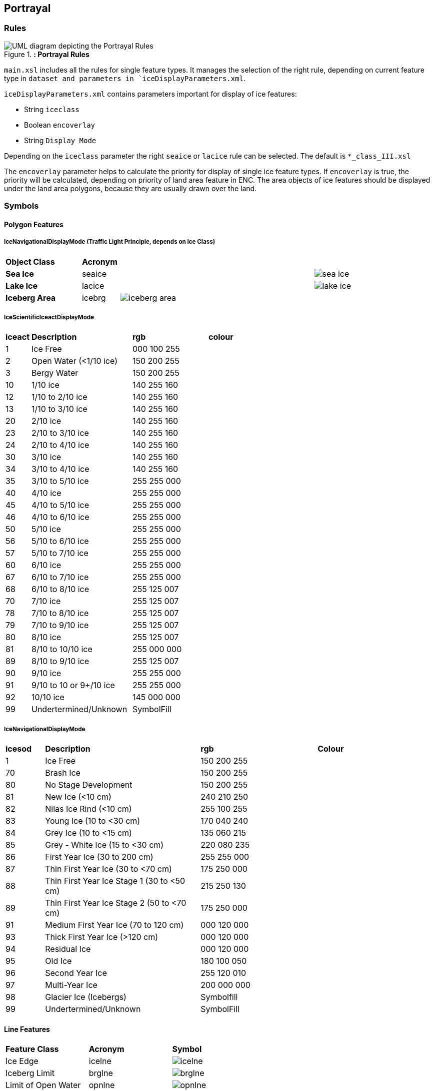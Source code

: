 
[[sec-portrayal]]
== Portrayal

=== Rules

[[fig-portrayal-rules]]
.*: Portrayal Rules*
image::../images/figure-portrayal-rules.png[UML diagram depicting the Portrayal Rules]


`main.xsl` includes all the rules for single feature types. It manages the selection of the right rule, depending on current feature type in `dataset and parameters in `iceDisplayParameters.xml`.

`iceDisplayParameters.xml` contains parameters important for display of ice features:

* String `iceclass`

* Boolean `encoverlay`

* String `Display Mode`

Depending on the `iceclass` parameter the right `seaice` or `lacice` rule can be selected. The default is `*_class_III.xsl`

The `encoverlay` parameter helps to calculate the priority for display of single ice feature types. If `encoverlay` is true, the priority will be calculated, depending on priority of land area feature in ENC. The area objects of ice features should be displayed under the land area polygons, because they are usually drawn over the land.

=== Symbols

==== Polygon Features

===== IceNavigationalDisplayMode (Traffic Light Principle, depends on Ice Class)

[width="100%",cols="2,1,1,1,1,1,1,1"]
|===

|*Object Class* |*Acronym* ||||||

|*Sea Ice*
|seaice
|
|
|
|
|
a|image::../../PC/AreaFills/sea_ice.svg[]

|*Lake Ice*
|lacice
|
|
|
|
|
a|image::../../PC/AreaFills/lake_ice.svg[]

|*Iceberg Area*
|icebrg
6+a|image::../../PC/AreaFills/iceberg_area.png[]
|
|
|
|
|

|===

===== IceScientificIceactDisplayMode

[width="100%",cols="1,4,3,3"]
|===

|*iceact* |*Description* |*rgb* |*colour*

|1
|Ice Free
|000 100 255
|

|2
|Open Water (<1/10 ice)
|150 200 255
|

|3
|Bergy Water
|150 200 255  
|

|10
|1/10 ice
|140 255 160
|

|12
|1/10 to 2/10 ice
|140 255 160
|

|13
|1/10 to 3/10 ice
|140 255 160
|

|20
|2/10 ice
|140 255 160
|

|23
|2/10 to 3/10 ice
|140 255 160
|

|24
|2/10 to 4/10 ice
|140 255 160
|

|30
|3/10 ice
|140 255 160
|

|34
|3/10 to 4/10 ice
|140 255 160
|

|35
|3/10 to 5/10 ice
|255 255 000
|

|40
|4/10 ice
|255 255 000
|

|45
|4/10 to 5/10 ice
|255 255 000
|

|46
|4/10 to 6/10 ice
|255 255 000
|

|50
|5/10 ice
|255 255 000
|

|56
|5/10 to 6/10 ice
|255 255 000
|

|57
|5/10 to 7/10 ice
|255 255 000
|

|60
|6/10 ice
|255 255 000
|

|67
|6/10 to 7/10 ice
|255 255 000
|

|68
|6/10 to 8/10 ice
|255 125 007
|

|70
|7/10 ice
|255 125 007
|

|78
|7/10 to 8/10 ice
|255 125 007
|

|79
|7/10 to 9/10 ice
|255 125 007
|

|80
|8/10 ice
|255 125 007
|

|81
|8/10 to 10/10 ice
|255 000 000
|

|89
|8/10 to 9/10 ice
|255 125 007
|

|90
|9/10 ice
|255 255 000
|

|91
|9/10 to 10 or 9+/10 ice
|255 255 000
|

|92
|10/10 ice
|145 000 000
|

|99
|Undertermined/Unknown
|SymbolFill
|

|===

===== IceNavigationalDisplayMode

[width="100%",cols="1,4,3,3"]

|===

|*icesod* |*Description* |*rgb* |*Colour*

|1
|Ice Free
|150 200 255
|

|70
|Brash Ice
|150 200 255
|

|80
|No Stage Development
|150 200 255  
|

|81
|New Ice (<10 cm)
|240 210 250
|

|82
|Nilas Ice Rind (<10 cm)
|255 100 255
|

|83
|Young Ice (10 to <30 cm)
|170 040 240
|

|84
|Grey Ice (10 to <15 cm)
|135 060 215
|

|85
|Grey - White Ice (15 to <30 cm)
|220 080 235
|

|86
|First Year Ice (30 to 200 cm)
|255 255 000
|

|87
|Thin First Year Ice (30 to <70 cm)
|175 250 000
|

|88
|Thin First Year Ice Stage 1 (30 to <50 cm)
|215 250 130
|

|89
|Thin First Year Ice Stage 2 (50 to <70 cm)
|175 250 000
|

|91
|Medium First Year Ice (70 to 120 cm)
|000 120 000
|

|93
|Thick First Year Ice (>120 cm)
|000 120 000
|

|94
|Residual Ice
|000 120 000
|

|95
|Old Ice
|180 100 050
|

|96
|Second Year Ice
|255 120 010
|

|97
|Multi-Year Ice
|200 000 000
|

|98
|Glacier Ice (Icebergs)
|Symbolfill
|

|99
|Undertermined/Unknown
|SymbolFill
|

|===

==== Line Features

[width="100%",cols="2,2,1"]
|===

|*Feature Class* |*Acronym* |*Symbol*

|Ice Edge
|icelne
a|image::../../PC/LineStyles/icelne.svg[]

|Iceberg Limit
|brglne
a|image::../../PC/LineStyles/brglne.svg[]

|Limit of Open Water
|opnlne
a|image::../../PC/LineStyles/opnlne.svg[]

|Limit of All Known ice
|lkilne
a|image::../../PC/LineStyles/lkilne.svg[]

|Line of Ice Ridge
|i_ridg
a|image::../../PC/LineStyles/i_ridg.svg[]

|Line of Ice Lead
|i_lead
a|image::../../PC/LineStyles/i_lead.svg[]

|Line of Ice Fracture
|i_fral
a|image::../../PC/LineStyles/i_fral.svg[]

|Line of Ice Crack
|i_crac
a|image::../../PC/LineStyles/i_crac.svg[]

|===

==== Point Features

[width="100%",cols="2,2,1"]
|===

|*Feature Class* |*Acronym* |*Symbol*

|Ice Compacting
|icecom
a|image::../../PC/Symbols/icecom.svg[]

|Ice Lead
|icelea
a|image::../../PC/Symbols/icelea.svg[]

|Ice Shear
|iceshr
a|image::../../PC/Symbols/iceshr.svg[]

|Ice Divergence
|icediv
a|image::../../PC/Symbols/icediv.svg[]

|Ice Ridge / Hummock
|icerdg
a|image::../../PC/Symbols/icerdg.svg[]

|Ice Keel / Bummock
|icekel
a|image::../../PC/Symbols/icekel.svg[]

|Ice Fracture
|flobrg
a|image::../../PC/Symbols/flobrg.svg[]

|Ice Rafting
|icerft
a|image::../../PC/Symbols/icerft.svg[]

|Jammed Brash Barrier
|jmdbrr
a|image::../../PC/Symbols/jmdbrr.svg[]

|Stage of Mell
|stgmlt
a|image::../../PC/Symbols/stgmlt.svg[]

|Snow Cover
|snwcvr
a|image::../../PC/Symbols/snwcvr.svg[]

|Strips and patches
|strptc
a|image::../../PC/Symbols/strptc.svg[]

|Grounded Hummock
|i_grhm
a|image::../../PC/Symbols/i_grhm.svg[]

|Iceberg
|icebrg
|

|
|icebrg 01 (Growler)
a|image::../../PC/Symbols/icebrg_growler.svg[]

|
|icebrg 02 (Bergy Bit)
a|image::../../PC/Symbols/icebrg_bergy_bit.svg[]

|
|icebrg 03 (Small Iceberg)
a|image::../../PC/Symbols/icebrg_small.svg[]

|
|icebrg 04 (Medium Iceberg)
a|image::../../PC/Symbols/icebrg_medium.svg[]

|
|icebrg 05 (Large Iceberg)
a|image::../../PC/Symbols/icebrg_large.svg[]

|
|icebrg 06 (Very Large Iceberg)
a|image::../../PC/Symbols/icebrg_very_large.svg[]

|
|icebrg 07 (Ice Island Fragment)
a|image::../../PC/Symbols/icebrg_ice_island_fragment.svg[]

|
|icebrg 08 (Ice Island)
a|image::../../PC/Symbols/icebrg_ice_island.svg[]

|
|icebrg 09 (Radar Target)
a|image::../../PC/Symbols/icebrg_radar_target.svg[]

|
|icebrg 99 (Unknown)
a|image::../../PC/Symbols/icebrg_unknown.svg[]

|Ice Drift
|icedft
|

|
|icedft 01 (No Ice Motion)
a|image::../../PC/Symbols/icedft_no_ice_motion.svg[]

|
|icedft 02 (NE)
a|image::../../PC/Symbols/icedft_NE.svg[]

|
|icedft 03 (E)
a|image::../../PC/Symbols/icedft_E.svg[]

|
|icedft 04 (SE)
a|image::../../PC/Symbols/icedft_SE.svg[]

|
|icedft 05 (S)
a|image::../../PC/Symbols/icedft_S.svg[]

|
|icedft 06 (SW)
a|image::../../PC/Symbols/icedft_NW.svg[]

|
|icedft 07 (W)
a|image::../../PC/Symbols/icedft_W.svg[]

|
|icedft 08 (NW)
a|image::../../PC/Symbols/icedft_NW.svg[]

|
|icedft 09 (N)
a|image::../../PC/Symbols/icedft_N.svg[]

|
|icedft 10 (Variable)
a|image::../../PC/Symbols/icedft_variable.svg[]

|
|icedft 99 (Unknown)
a|image::../../PC/Symbols/icedft_unknown.svg[]

|===

==== Draw order
The highest number will be drawn on the top.

[cols="1,1,1"]
|===
|No |Name |Acronym

|1
|Sea Ice
|seacie

|1
|Lake Ice
|lacice

|2
|Iceberg Area
|seacie

|1
|Sea Ice
|icebrg

|3
|Ice Edge
|icelne

|4
|Iceberg Limit
|brglne

|5
|Limit of Open Water
|opnlne

|6
|Limit of All Known Ice
|lkilne

|7
|Line of Ice Ridge
|i_ridg

|8
|Line of Ice Lead
|i_lead

|9
|Line of Ice Fracture
|i_fral

|10
|Line of Ice Crack
|i_crac

|11
|Ice Compacting
|icecom

|12
|Ice Lead
|icelea

|13
|Iceberg
|icebrg

|14
|Floeberg
|flobrg

|15
|Ice Thickness
|icethk

|16
|Ice Shea
|iceshr

|17
|Ice Divergence
|icediv

|18
|Ice Ridge / Hummock
|icerdg

|19
|Ice Keel / Bummock
|icekel

|20
|Ice Drift
|icedft

|21
|Ice Fracture
|icefra

|22
|Ice Rafting
|icerft

|23
|Jammed Brash Barrier
|jmdbrr

|24
|Stage of Melt
|stgmlt

|25
|Snow Cover
|snwcvr

|26
|Strips and Patches
|strptc

|27
|Grounded Hummock
|i_grhm

|===
